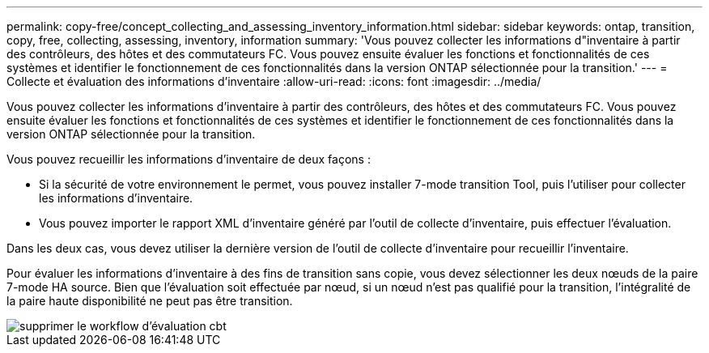---
permalink: copy-free/concept_collecting_and_assessing_inventory_information.html 
sidebar: sidebar 
keywords: ontap, transition, copy, free, collecting, assessing, inventory, information 
summary: 'Vous pouvez collecter les informations d"inventaire à partir des contrôleurs, des hôtes et des commutateurs FC. Vous pouvez ensuite évaluer les fonctions et fonctionnalités de ces systèmes et identifier le fonctionnement de ces fonctionnalités dans la version ONTAP sélectionnée pour la transition.' 
---
= Collecte et évaluation des informations d'inventaire
:allow-uri-read: 
:icons: font
:imagesdir: ../media/


[role="lead"]
Vous pouvez collecter les informations d'inventaire à partir des contrôleurs, des hôtes et des commutateurs FC. Vous pouvez ensuite évaluer les fonctions et fonctionnalités de ces systèmes et identifier le fonctionnement de ces fonctionnalités dans la version ONTAP sélectionnée pour la transition.

Vous pouvez recueillir les informations d'inventaire de deux façons :

* Si la sécurité de votre environnement le permet, vous pouvez installer 7-mode transition Tool, puis l'utiliser pour collecter les informations d'inventaire.
* Vous pouvez importer le rapport XML d'inventaire généré par l'outil de collecte d'inventaire, puis effectuer l'évaluation.


Dans les deux cas, vous devez utiliser la dernière version de l'outil de collecte d'inventaire pour recueillir l'inventaire.

Pour évaluer les informations d'inventaire à des fins de transition sans copie, vous devez sélectionner les deux nœuds de la paire 7-mode HA source. Bien que l'évaluation soit effectuée par nœud, si un nœud n'est pas qualifié pour la transition, l'intégralité de la paire haute disponibilité ne peut pas être transition.

image::../media/delete_me_cbt_assessment_workflow.gif[supprimer le workflow d'évaluation cbt]
